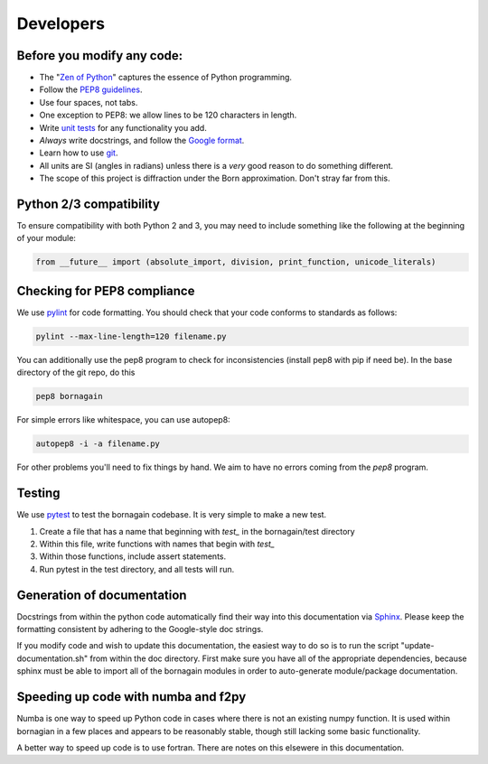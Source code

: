 .. _developers_anchor:

Developers
==========

Before you modify any code:
---------------------------

* The "`Zen of Python <https://www.python.org/dev/peps/pep-0020/>`_" captures the essence of Python programming.
* Follow the `PEP8 guidelines <https://www.python.org/dev/peps/pep-0008/?>`_.
* Use four spaces, not tabs.
* One exception to PEP8: we allow lines to be 120 characters in length.
* Write `unit tests <http://doc.pytest.org/>`_  for any functionality you add.
* *Always* write docstrings, and follow the `Google format <https://sphinxcontrib-napoleon.readthedocs.io/en/latest/>`_.
* Learn how to use `git <https://git-scm.com/book/en/v2>`_.
* All units are SI (angles in radians) unless there is a *very* good reason to do something different.
* The scope of this project is diffraction under the Born approximation.  Don't stray far from this.

Python 2/3 compatibility
------------------------

To ensure compatibility with both Python 2 and 3, you may need to include something like the following at the beginning
of your module:

.. code-block:: python

    from __future__ import (absolute_import, division, print_function, unicode_literals)

Checking for PEP8 compliance
----------------------------

We use `pylint <https://www.pylint.org/>`_ for code formatting.  You should check that your code conforms to standards
as follows:

.. code-block:: bash

    pylint --max-line-length=120 filename.py

You can additionally use the pep8 program to check for inconsistencies (install pep8 with pip if need be).  In the
base directory of the git repo, do this

.. code-block:: bash

    pep8 bornagain
    
For simple errors like whitespace, you can use autopep8:

.. code-block:: bash

    autopep8 -i -a filename.py
    
For other problems you'll need to fix things by hand.  We aim to have no errors coming from the `pep8` program.


Testing
-------

We use `pytest <http://doc.pytest.org/>`_ to test the bornagain codebase.  It is very simple to make a new test.

1) Create a file that has a name that beginning with `test_` in the bornagain/test directory
2) Within this file, write functions with names that begin with `test_`
3) Within those functions, include assert statements.
4) Run pytest in the test directory, and all tests will run.


Generation of documentation
---------------------------

Docstrings from within the python code automatically find their way into this documentation via
`Sphinx <http://www.sphinx-doc.org/en/master/>`_.  Please keep
the formatting consistent by adhering to the Google-style doc strings.

If you modify code and wish to update this documentation, the easiest way to do so is to run the script
"update-documentation.sh" from within the doc directory.  First make sure you have all of the appropriate dependencies,
because sphinx must be able to import all of the bornagain modules in order to auto-generate module/package
documentation.

Speeding up code with numba and f2py
------------------------------------

Numba is one way to speed up Python code in cases where there is not an existing numpy function.  It is used within
bornagian in a few places and appears to be reasonably stable, though still lacking some basic functionality.

A better way to speed up code is to use fortran.  There are notes on this elsewere in this documentation.

